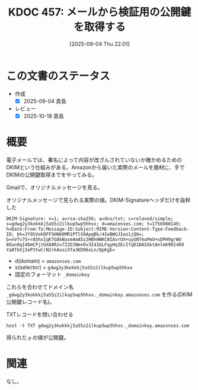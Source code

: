 :properties:
:ID: 20250904T220110
:mtime:    20250904222457
:ctime:    20250904220120
:end:
#+title:      KDOC 457: メールから検証用の公開鍵を取得する
#+date:       [2025-09-04 Thu 22:01]
#+filetags:   :wiki:
#+identifier: 20250904T220110

* この文書のステータス
- 作成
  - [X] 2025-09-04 貴島
- レビュー
  - [X] 2025-10-18 貴島

* 概要

電子メールでは、署名によって内容が改ざんされていないか確かめるためのDKIMという仕組みがある。Amazonから届いた実際のメールを題材に、手でDKIMの公開鍵取得までをやってみる。

Gmailで、オリジナルメッセージを見る。

#+caption: オリジナルメッセージで見られる実際の値。DKIM-Signatureヘッダだけを抜粋した
#+begin_src shell
DKIM-Signature: v=1; a=rsa-sha256; q=dns/txt; c=relaxed/simple; s=gdwg2y3kokkkj5a55z2ilkup5wp5hhxx; d=amazonses.com; t=1756980149; h=Date:From:To:Message-ID:Subject:MIME-Version:Content-Type:Feedback-ID; bh=JY9SVohDFF5HNK0MR1PTlS9ApqBk/4IeBWUJIeo1jQ8=; b=nVfv7S+rA5hxIqK7G8kNasm4mA5z2HBhHWKCNIAvrUX+uyGNTmaPmU+sDPH9grWU 8Oun9qI4DmCPjtGXA8Rzv7Z2OJNm+Ov3I41ULFqyHq3EcIfqD1DASGktAnlmK90I409 Ya8TkXjIeP3twCrN2rkAxoi5Ta3KD96xLn/QpKgE=
#+end_src

- d(domain) = ~amazonses.com~
- s(selector) = ~gdwg2y3kokkkj5a55z2ilkup5wp5hhxx~
- 固定のフォーマット ~_domainkey~

これらを合わせてドメイン名 ~_gdwg2y3kokkkj5a55z2ilkup5wp5hhxx._domainkey.amazonses.com~ を作る(DKIM 公開鍵レコード名)。

#+caption: TXTレコードを問い合わせる
#+begin_src shell
host -t TXT gdwg2y3kokkkj5a55z2ilkup5wp5hhxx._domainkey.amazonses.com
#+end_src

#+RESULTS:
#+begin_src
gdwg2y3kokkkj5a55z2ilkup5wp5hhxx._domainkey.amazonses.com is an alias for gdwg2y3kokkkj5a55z2ilkup5wp5hhxx.dkim.amazonses.com.
gdwg2y3kokkkj5a55z2ilkup5wp5hhxx.dkim.amazonses.com descriptive text "p=MIGfMA0GCSqGSIb3DQEBAQUAA4GNADCBiQKBgQC3RQOLRcTuQR8t2H9bqRtNvhXw+A88R6LfdbKF1Lvs52/Si8S4yvgYRo9q+R/nawJGT0R8rFeOnIe/QXHRTJbwzs2DEeqNwheI7fbfP+Di1wa+ZP1xwwh3wXcvu5DwvVh/9UEZeMjtyM5vJd5TSYdOmwXsXPBRIdV52ol2WmoEmQIDAQAB"
#+end_src

得られた ~p~ の値が公開鍵。

* 関連
なし。
